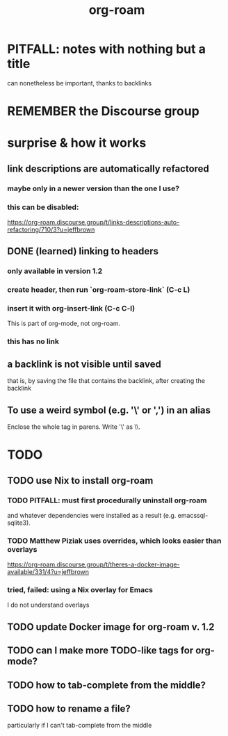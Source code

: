 #+title: org-roam
* PITFALL: notes with nothing but a title
  :PROPERTIES:
  :ID:       a24e17db-7c46-45c7-a4b9-ca053559e65f
  :END:
can nonetheless be important, thanks to backlinks
* REMEMBER the Discourse group
* surprise & how it works
** link descriptions are automatically refactored
*** maybe only in a newer version than the one I use?
*** this can be disabled:
https://org-roam.discourse.group/t/links-descriptions-auto-refactoring/710/3?u=jeffbrown
** DONE (learned) linking to headers
*** only available in version 1.2
*** create header, then run `org-roam-store-link` (C-c L)
*** insert it with org-insert-link                (C-c C-l)
 This is part of org-mode, not org-roam.
*** this has no link
** a backlink is not visible until saved
that is, by saving the file that contains the backlink,
after creating the backlink
** To use a weird symbol (e.g. '\' or ',') in an alias
Enclose the whole tag in parens.
Write '\' as \\.
* TODO
** TODO use Nix to install org-roam
*** TODO PITFALL: must first procedurally uninstall org-roam
and whatever dependencies were installed as a result (e.g. emacssql-sqlite3).
*** TODO Matthew Piziak uses overrides, which looks easier than overlays
https://org-roam.discourse.group/t/theres-a-docker-image-available/331/4?u=jeffbrown
*** tried, failed: using a Nix overlay for Emacs
I do not understand overlays
** TODO update Docker image for org-roam v. 1.2
** TODO can I make more TODO-like tags for org-mode?
** TODO how to tab-complete from the middle?
** TODO how to rename a file?
 particularly if I can't tab-complete from the middle
